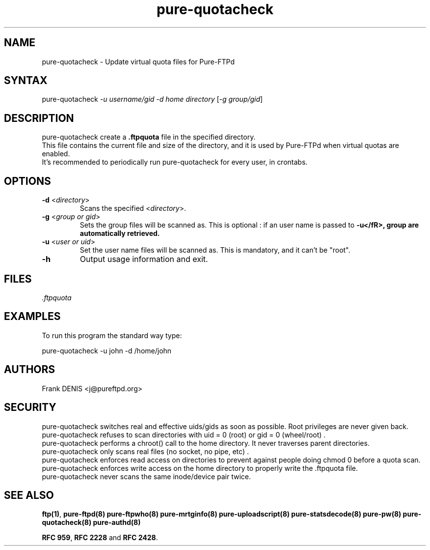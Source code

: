 .TH "pure-quotacheck" "8" "1.0.0" "Pure-FTPd team" "Pure-FTPd"
.SH "NAME"
.LP 
pure\-quotacheck \- Update virtual quota files for Pure\-FTPd
.SH "SYNTAX"
.LP 
pure\-quotacheck \fI\-u username/gid\fP \fI\-d home directory\fP [\fI\-g group/gid\fP]
.SH "DESCRIPTION"
.LP 
pure\-quotacheck create a \fB.ftpquota\fR file in the specified directory.
.br 
This file contains the current file and size of the directory, and it is used by Pure\-FTPd when virtual quotas are enabled.
.br 
It's recommended to periodically run pure\-quotacheck for every user, in crontabs.
.SH "OPTIONS"
.LP 
.TP 
\fB\-d\fR <\fIdirectory\fP>
Scans the specified <\fIdirectory\fP>.
.TP 
\fB\-g\fR <\fIgroup or gid\fP>
Sets the group files will be scanned as. This is optional : if an user name is passed to \fB\-u</fR>, group are automatically retrieved.
.TP 
\fB\-u\fR <\fIuser or uid\fP>
Set the user name files will be scanned as. This is mandatory, and it can't be "root".
.TP 
\fB\-h\fR
Output usage information and exit.
.SH "FILES"
.LP 
\fI.ftpquota\fP 
.SH "EXAMPLES"
.LP 
To run this program the standard way type:
.LP 
pure\-quotacheck \-u john \-d /home/john
.SH "AUTHORS"
.LP 
Frank DENIS <j@pureftpd.org>
.SH "SECURITY"
pure\-quotacheck switches real and effective uids/gids as soon as possible. Root privileges are never given back.
.br 
pure\-quotacheck refuses to scan directories with uid = 0 (root) or gid = 0 (wheel/root) .
.br 
pure\-quotacheck performs a chroot() call to the home directory. It never traverses parent directories.
.br 
pure\-quotacheck only scans real files (no socket, no pipe, etc) .
.br
pure\-quotacheck enforces read access on directories to prevent against people doing chmod 0 before a quota scan.
.br
pure\-quotacheck enforces write access on the home directory to properly write the .ftpquota file.
.br
pure\-quotacheck never scans the same inode/device pair twice.

.SH "SEE ALSO"
.BR "ftp(1)" ,
.BR "pure-ftpd(8)"
.BR "pure-ftpwho(8)"
.BR "pure-mrtginfo(8)"
.BR "pure-uploadscript(8)"
.BR "pure-statsdecode(8)"
.BR "pure-pw(8)"
.BR "pure-quotacheck(8)"
.BR "pure-authd(8)"

.BR "RFC 959" ,
.BR "RFC 2228" " and"
.BR "RFC 2428" .
